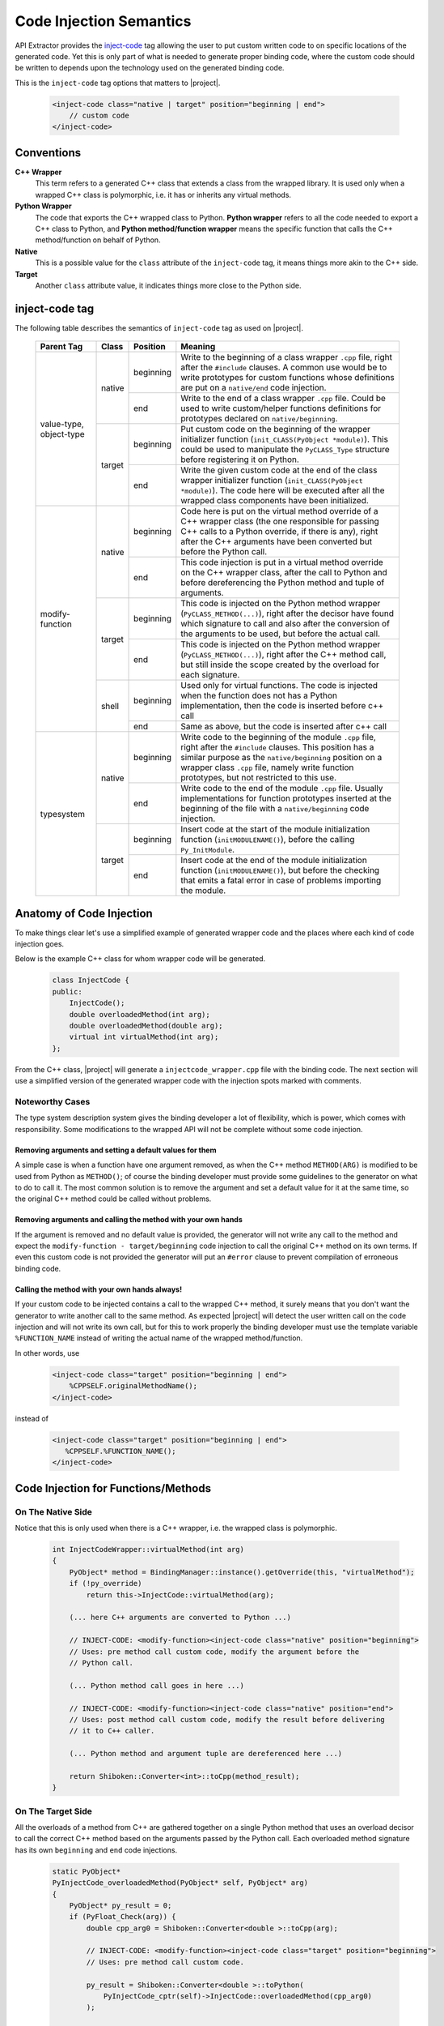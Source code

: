 ************************
Code Injection Semantics
************************

API Extractor provides the `inject-code`_ tag allowing the user to put custom
written code to on specific locations of the generated code.
Yet this is only part of what is needed to generate proper binding code, where
the custom code should be written to depends upon the technology used on the
generated binding code.


This is the ``inject-code`` tag options that matters to |project|.

    .. code-block:: xml

         <inject-code class="native | target" position="beginning | end">
             // custom code
         </inject-code>


Conventions
===========

**C++ Wrapper**
  This term refers to a generated C++ class that extends a class from the
  wrapped library. It is used only when a wrapped C++ class is polymorphic,
  i.e. it has or inherits any virtual methods.

**Python Wrapper**
  The code that exports the C++ wrapped class to Python. **Python wrapper**
  refers to all the code needed to export a C++ class to Python, and
  **Python method/function wrapper** means the specific function that calls
  the C++ method/function on behalf of Python.

**Native**
  This is a possible value for the ``class`` attribute of the ``inject-code``
  tag, it means things more akin to the C++ side.

**Target**
 Another ``class`` attribute value, it indicates things more close to the
 Python side.

inject-code tag
===============

The following table describes the semantics of ``inject-code`` tag as used on
|project|.

    +---------------+------+---------+--------------------------------------------------------------+
    |Parent Tag     |Class |Position |Meaning                                                       |
    +===============+======+=========+==============================================================+
    |value-type,    |native|beginning|Write to the beginning of a class wrapper ``.cpp`` file, right|
    |object-type    |      |         |after the ``#include`` clauses. A common use would be to write|
    |               |      |         |prototypes for custom functions whose definitions are put on a|
    |               |      |         |``native/end`` code injection.                                |
    |               |      +---------+--------------------------------------------------------------+
    |               |      |end      |Write to the end of a class wrapper ``.cpp`` file. Could be   |
    |               |      |         |used to write custom/helper functions definitions for         |
    |               |      |         |prototypes declared on ``native/beginning``.                  |
    |               +------+---------+--------------------------------------------------------------+
    |               |target|beginning|Put custom code on the beginning of the wrapper initializer   |
    |               |      |         |function (``init_CLASS(PyObject *module)``). This could be    |
    |               |      |         |used to manipulate the ``PyCLASS_Type`` structure before      |
    |               |      |         |registering it on Python.                                     |
    |               |      +---------+--------------------------------------------------------------+
    |               |      |end      |Write the given custom code at the end of the class wrapper   |
    |               |      |         |initializer function (``init_CLASS(PyObject *module)``). The  |
    |               |      |         |code here will be executed after all the wrapped class        |
    |               |      |         |components have been initialized.                             |
    +---------------+------+---------+--------------------------------------------------------------+
    |modify-function|native|beginning|Code here is put on the virtual method override of a C++      |
    |               |      |         |wrapper class (the one responsible for passing C++ calls to a |
    |               |      |         |Python override, if there is any), right after the C++        |
    |               |      |         |arguments have been converted but before the Python call.     |
    |               |      +---------+--------------------------------------------------------------+
    |               |      |end      |This code injection is put in a virtual method override on the|
    |               |      |         |C++ wrapper class, after the call to Python and before        |
    |               |      |         |dereferencing the Python method and tuple of arguments.       |
    |               +------+---------+--------------------------------------------------------------+
    |               |target|beginning|This code is injected on the Python method wrapper            |
    |               |      |         |(``PyCLASS_METHOD(...)``), right after the decisor have found |
    |               |      |         |which signature to call and also after the conversion of the  |
    |               |      |         |arguments to be used, but before the actual call.             |
    |               |      +---------+--------------------------------------------------------------+
    |               |      |end      |This code is injected on the Python method wrapper            |
    |               |      |         |(``PyCLASS_METHOD(...)``), right after the C++ method call,   |
    |               |      |         |but still inside the scope created by the overload for each   |
    |               |      |         |signature.                                                    |
    |               +------+---------+--------------------------------------------------------------+
    |               |shell |beginning|Used only for virtual functions. The code is injected when the|
    |               |      |         |function does not has a Python implementation, then the code  |
    |               |      |         |is inserted before c++ call                                   |
    |               |      +---------+--------------------------------------------------------------+
    |               |      |end      |Same as above, but the code is inserted after c++ call        |
    +---------------+------+---------+--------------------------------------------------------------+
    |typesystem     |native|beginning|Write code to the beginning of the module ``.cpp`` file, right|
    |               |      |         |after the ``#include`` clauses. This position has a similar   |
    |               |      |         |purpose as the ``native/beginning`` position on a wrapper     |
    |               |      |         |class ``.cpp`` file, namely write function prototypes, but not|
    |               |      |         |restricted to this use.                                       |
    |               |      +---------+--------------------------------------------------------------+
    |               |      |end      |Write code to the end of the module ``.cpp`` file. Usually    |
    |               |      |         |implementations for function prototypes inserted at the       |
    |               |      |         |beginning of the file with a ``native/beginning`` code        |
    |               |      |         |injection.                                                    |
    |               +------+---------+--------------------------------------------------------------+
    |               |target|beginning|Insert code at the start of the module initialization function|
    |               |      |         |(``initMODULENAME()``), before the calling ``Py_InitModule``. |
    |               |      +---------+--------------------------------------------------------------+
    |               |      |end      |Insert code at the end of the module initialization function  |
    |               |      |         |(``initMODULENAME()``), but before the checking that emits a  |
    |               |      |         |fatal error in case of problems importing the module.         |
    +---------------+------+---------+--------------------------------------------------------------+


Anatomy of Code Injection
=========================

To make things clear let's use a simplified example of generated wrapper code
and the places where each kind of code injection goes.

Below is the example C++ class for whom wrapper code will be generated.

    .. code-block:: c++

        class InjectCode {
        public:
            InjectCode();
            double overloadedMethod(int arg);
            double overloadedMethod(double arg);
            virtual int virtualMethod(int arg);
        };

From the C++ class, |project| will generate a ``injectcode_wrapper.cpp`` file
with the binding code. The next section will use a simplified version of the
generated wrapper code with the injection spots marked with comments.

Noteworthy Cases
----------------

The type system description system gives the binding developer a lot of
flexibility, which is power, which comes with responsibility. Some modifications
to the wrapped API will not be complete without some code injection.


Removing arguments and setting a default values for them
^^^^^^^^^^^^^^^^^^^^^^^^^^^^^^^^^^^^^^^^^^^^^^^^^^^^^^^^

A simple case is when a function have one argument removed, as when the C++
method ``METHOD(ARG)`` is modified to be used from Python as ``METHOD()``;
of course the binding developer must provide some guidelines to the generator
on what to do to call it. The most common solution is to remove the argument and
set a default value for it at the same time, so the original C++ method could be
called without problems.

Removing arguments and calling the method with your own hands
^^^^^^^^^^^^^^^^^^^^^^^^^^^^^^^^^^^^^^^^^^^^^^^^^^^^^^^^^^^^^

If the argument is removed and no default value is provided, the generator will
not write any call to the method and expect the ``modify-function - target/beginning``
code injection to call the original C++ method on its own terms. If even this
custom code is not provided the generator will put an ``#error`` clause to
prevent compilation of erroneous binding code.

Calling the method with your own hands always!
^^^^^^^^^^^^^^^^^^^^^^^^^^^^^^^^^^^^^^^^^^^^^^

If your custom code to be injected contains a call to the wrapped C++ method,
it surely means that you don't want the generator to write another call to the
same method. As expected |project| will detect the user written call on the code
injection and will not write its own call, but for this to work properly the
binding developer must use the template variable ``%FUNCTION_NAME`` instead
of writing the actual name of the wrapped method/function.

In other words, use

    .. code-block:: xml

         <inject-code class="target" position="beginning | end">
             %CPPSELF.originalMethodName();
         </inject-code>


instead of


    .. code-block:: xml

         <inject-code class="target" position="beginning | end">
            %CPPSELF.%FUNCTION_NAME();
         </inject-code>


Code Injection for Functions/Methods
====================================


.. _codeinjecting_method_native:

On The Native Side
------------------

Notice that this is only used when there is a C++ wrapper, i.e. the wrapped
class is polymorphic.

    .. code-block:: c++

        int InjectCodeWrapper::virtualMethod(int arg)
        {
            PyObject* method = BindingManager::instance().getOverride(this, "virtualMethod");
            if (!py_override)
                return this->InjectCode::virtualMethod(arg);

            (... here C++ arguments are converted to Python ...)

            // INJECT-CODE: <modify-function><inject-code class="native" position="beginning">
            // Uses: pre method call custom code, modify the argument before the
            // Python call.

            (... Python method call goes in here ...)

            // INJECT-CODE: <modify-function><inject-code class="native" position="end">
            // Uses: post method call custom code, modify the result before delivering
            // it to C++ caller.

            (... Python method and argument tuple are dereferenced here ...)

            return Shiboken::Converter<int>::toCpp(method_result);
        }


On The Target Side
------------------

All the overloads of a method from C++ are gathered together on a single Python
method that uses an overload decisor to call the correct C++ method based on the
arguments passed by the Python call. Each overloaded method signature has its
own ``beginning`` and ``end`` code injections.

    .. code-block:: c++

            static PyObject*
            PyInjectCode_overloadedMethod(PyObject* self, PyObject* arg)
            {
                PyObject* py_result = 0;
                if (PyFloat_Check(arg)) {
                    double cpp_arg0 = Shiboken::Converter<double >::toCpp(arg);

                    // INJECT-CODE: <modify-function><inject-code class="target" position="beginning">
                    // Uses: pre method call custom code.

                    py_result = Shiboken::Converter<double >::toPython(
                        PyInjectCode_cptr(self)->InjectCode::overloadedMethod(cpp_arg0)
                    );

                    // INJECT-CODE: <modify-function><inject-code class="target" position="end">
                    // Uses: post method call custom code.

                } else if (PyNumber_Check(arg)) {
                    (... other overload calling code ...)
                } else goto PyInjectCode_overloadedMethod_TypeError;

                if (PyErr_Occurred() || !py_result)
                    return 0;

                return py_result;

                PyInjectCode_overloadedMethod_TypeError:
                    PyErr_SetString(PyExc_TypeError, "'overloadedMethod()' called with wrong parameters.");
                    return 0;
            }


.. _codeinjecting_classes:

Code Injection for Wrapped Classes
==================================

.. _codeinjecting_classes_native:

On The Native Side
------------------

Those injections go in the body of the ``CLASSNAME_wrapper.cpp`` file for the
wrapped class.

    .. code-block:: c++

        // Start of ``CLASSNAME_wrapper.cpp``
        #define protected public
        // default includes
        #include <shiboken.h>
        (...)
        #include "injectcode_wrapper.h"
        using namespace Shiboken;

        // INJECT-CODE: <value/object-type><inject-code class="native" position="beginning">
        // Uses: prototype declarations

        (... C++ wrapper virtual methods, if any ...)

        (... Python wrapper code ...)

        PyAPI_FUNC(void)
        init_injectcode(PyObject *module)
        {
            (...)
        }

        (...)

        // INJECT-CODE: <value/object-type><inject-code class="native" position="end">
        // Uses: definition of functions prototyped at ``native/beginning``.

        // End of ``CLASSNAME_wrapper.cpp``


.. _codeinjecting_classes_target:

On The Target Side
------------------

Code injections to the class Python initialization function.

    .. code-block:: c++

        // Start of ``CLASSNAME_wrapper.cpp``

        (...)

        PyAPI_FUNC(void)
        init_injectcode(PyObject *module)
        {
            // INJECT-CODE: <value/object-type><inject-code class="target" position="beginning">
            // Uses: Alter something in the PyInjectCode_Type (tp_flags value for example)
            // before registering it.

            if (PyType_Ready(&PyInjectCode_Type) < 0)
                return;

            Py_INCREF(&PyInjectCode_Type);
            PyModule_AddObject(module, "InjectCode",
                ((PyObject*)&PyInjectCode_Type));

            // INJECT-CODE: <value/object-type><inject-code class="target" position="end">
            // Uses: do something right after the class is registered, like set some static
            // variable injected on this same file elsewhere.
        }

        (...)

        // End of ``CLASSNAME_wrapper.cpp``

Code Injection for Modules
==========================

The C++ libraries are wrapped as Python modules, a collection of classes,
functions, enums and namespaces. |project| creates wrapper files for all of
them and also one extra ``MODULENAME_module_wrapper.cpp`` to register the whole
module. Code injection xml tags who have the ``typesystem`` tag as parent will
be put on this file.

On The Native Side
------------------

This works exactly as the class wrapper code injections :ref:`codeinjecting_classes_native`.

On The Target Side
------------------

This is very similar to class wrapper code injections :ref:`codeinjecting_classes_target`.
Notice that the inject code at ``target/end`` is inserted before the check for errors
to prevent bad custom code to pass unnoticed.

    .. code-block:: c++

        // Start of ``MODULENAME_module_wrapper.cpp``

        (...)
        initMODULENAME()
        {
            // INJECT-CODE: <typesystem><inject-code class="target" position="beginning">
            // Uses: do something before the module is created.

            PyObject* module = Py_InitModule("MODULENAME", MODULENAME_methods);

            (... initialization of wrapped classes, namespaces, functions and enums ...)

            // INJECT-CODE: <typesystem><inject-code class="target" position="end">
            // Uses: do something after the module is registered and initialized.

            if (PyErr_Occurred())
                Py_FatalError("can't initialize module sample");
        }

        (...)

        // Start of ``MODULENAME_module_wrapper.cpp``


.. _`inject-code`: http://www.pyside.org/docs/apiextractor/typesystem_manipulating_objects.html#inject-code
